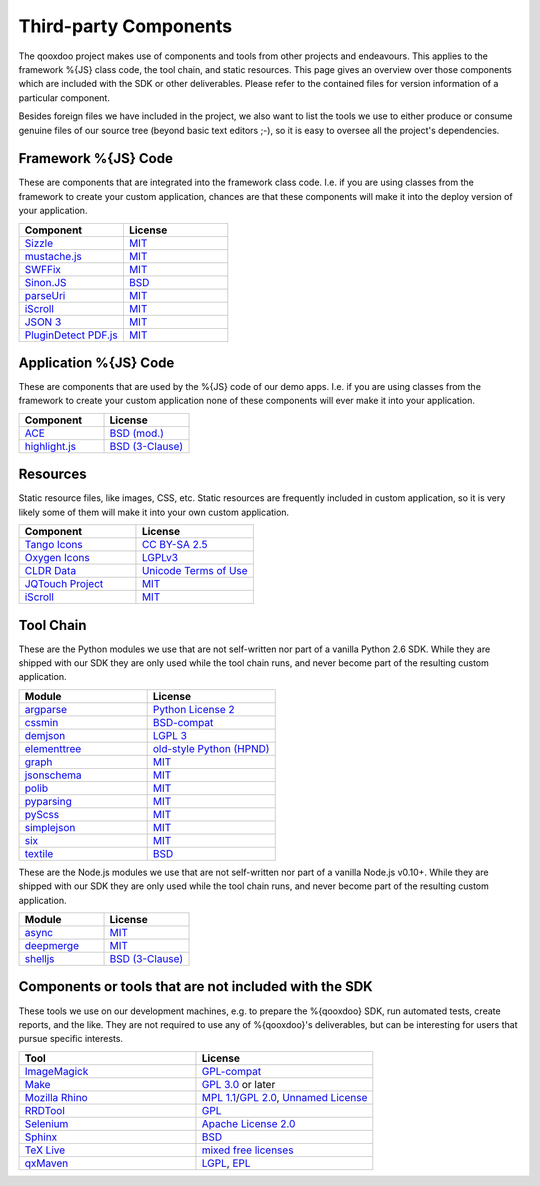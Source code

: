 .. _pages/introduction/third_party_components:

Third-party Components
***************************

The qooxdoo project makes use of components and tools from other projects and
endeavours. This applies to the framework %{JS} class code, the tool chain, and
static resources. This page gives an overview over those components which are
included with the SDK or other deliverables. Please refer to the contained
files for version information of a particular component.

Besides foreign files we have included in the project, we also want to list the
tools we use to either produce or consume genuine files of our source tree
(beyond basic text editors ;-), so it is easy to oversee all the project's
dependencies.

.. _pages/introduction/third_party_components#js_code:

Framework %{JS} Code
============================

These are components that are integrated into the framework class code. I.e. if
you are using classes from the framework to create your custom application,
chances are that these components will make it into the deploy version of your
application.

.. list-table::
  :header-rows: 1
  :widths: 50 50

  * - Component
    - License

  * - `Sizzle <http://sizzlejs.com/>`_
    - `MIT <http://www.opensource.org/licenses/mit-license.php>`_

  * - `mustache.js <https://github.com/janl/mustache.js/>`_
    - `MIT`_

  * - `SWFFix <http://code.google.com/p/swffix/>`_
    - `MIT`_

  * - `Sinon.JS <http://sinonjs.org/>`_
    - `BSD`_

  * - `parseUri <http://blog.stevenlevithan.com/archives/parseuri>`_
    - `MIT`_

  * - `iScroll <http://cubiq.org/iscroll-4/>`_
    - `MIT`_

  * - `JSON 3 <https://github.com/bestiejs/json3>`_
    - `MIT`_

  * - `PluginDetect PDF.js <http://www.pinlady.net/PluginDetect/PDFjs/>`_
    - `MIT`_

Application %{JS} Code
============================

These are components that are used by the %{JS} code of our demo apps.  I.e. if
you are using classes from the framework to create your custom application none
of these components will ever make it into your application.

.. list-table::
  :header-rows: 1
  :widths: 50 50

  * - Component
    - License

  * - `ACE <http://ajaxorg.github.com/ace/>`_
    - `BSD (mod.) <https://github.com/ajaxorg/ace/blob/master/LICENSE>`_

  * - `highlight.js <http://highlightjs.org/>`_
    - `BSD (3-Clause) <http://opensource.org/licenses/BSD-3-Clause>`_


.. _pages/introduction/third_party_components#resources:

Resources
=========

Static resource files, like images, CSS, etc. Static resources are frequently
included in custom application, so it is very likely some of them will make it
into your own custom application.

.. list-table::
  :header-rows: 1
  :widths: 50 50

  * - Component
    - License

  * - `Tango Icons <http://tango.freedesktop.org/Tango_Icon_Library>`_
    - `CC BY-SA 2.5 <http://creativecommons.org/licenses/by-sa/2.5/>`_

  * - `Oxygen Icons <http://www.oxygen-icons.org/>`_
    - `LGPLv3 <http://www.gnu.org/licenses/lgpl-3.0.html>`_

  * - `CLDR Data <http://cldr.unicode.org/>`_
    - `Unicode Terms of Use <http://www.unicode.org/copyright.html>`_

  * - `JQTouch Project <http://www.jqtouch.com/>`_
    - `MIT`_

  * - `iScroll <http://cubiq.org/iscroll-4/>`_
    - `MIT`_

.. _pages/introduction/third_party_components#tool_chain:

Tool Chain
===========

These are the Python modules we use that are not self-written nor part of a
vanilla Python 2.6 SDK. While they are shipped with our SDK they are only used
while the tool chain runs, and never become part of the resulting custom
application.

.. list-table::
   :header-rows: 1
   :widths: 50 50

   * - Module
     - License

   * - `argparse <https://pypi.python.org/pypi/argparse/>`_
     - `Python License 2 <http://opensource.org/licenses/Python-2.0>`_

   * - `cssmin <http://pypi.python.org/pypi/cssmin/>`_
     - `BSD-compat <https://github.com/zacharyvoase/cssmin/blob/master/LICENSE>`_

   * - `demjson <http://deron.meranda.us/python/demjson/>`_
     - `LGPL 3 <http://www.gnu.org/licenses/lgpl-3.0.html>`_

   * - `elementtree <http://effbot.org/zone/element-index.htm>`_
     - `old-style Python <http://effbot.org/zone/copyright.htm>`_ `(HPND) <http://www.opensource.org/licenses/historical.php>`_

   * - `graph <http://pypi.python.org/pypi/python-graph>`_
     - `MIT`_

   * - `jsonschema <http://pypi.python.org/pypi/jsonschema/>`_
     - `MIT`_

   * - `polib <http://pypi.python.org/pypi/polib>`_
     - `MIT`_

   * - `pyparsing <http://pypi.python.org/pypi/pyparsing/>`_
     - `MIT`_

   * - `pyScss <https://pypi.python.org/pypi/pyScss>`_
     - `MIT`_

   * - `simplejson <http://pypi.python.org/pypi/simplejson>`_
     - `MIT`_

   * - `six <https://pypi.python.org/pypi/six/>`_
     - `MIT`_

   * - `textile <http://pypi.python.org/pypi/textile/>`_
     - `BSD <http://www.opensource.org/licenses/bsd-license.php>`_

These are the Node.js modules we use that are not self-written nor part of a
vanilla Node.js v0.10+. While they are shipped with our SDK they are only used
while the tool chain runs, and never become part of the resulting custom
application.

.. list-table::
   :header-rows: 1
   :widths: 50 50

   * - Module
     - License

   * - `async <https://npmjs.org/package/async>`_
     - `MIT`_

   * - `deepmerge <https://npmjs.org/package/deepmerge>`_
     - `MIT`_

   * - `shelljs <https://npmjs.org/package/shelljs>`_
     - `BSD (3-Clause)`_


.. _pages/introduction/third_party_components#other:

Components or tools that are not included with the SDK
=======================================================

These tools we use on our development machines, e.g. to prepare the %{qooxdoo}
SDK, run automated tests, create reports, and the like. They are not required to
use any of %{qooxdoo}'s deliverables, but can be interesting for users that
pursue specific interests.

.. list-table::
   :header-rows: 1
   :widths: 50 50

   * - Tool
     - License

   * - `ImageMagick <http://www.imagemagick.org/script/index.php>`_
     - `GPL-compat <http://www.imagemagick.org/script/license.php>`_

   * - `Make <http://www.gnu.org/s/make/>`_
     - `GPL 3.0 <http://www.gnu.org/licenses/gpl-3.0.html>`_ or later

   * - `Mozilla Rhino <http://developer.mozilla.org/en/Rhino>`_
     - `MPL 1.1 <http://www.mozilla.org/MPL/MPL-1.1.html>`_/`GPL 2.0 <http://www.gnu.org/licenses/gpl-2.0.html>`_, `Unnamed License <https://developer.mozilla.org/en/Rhino_License#License_for_portions_of_the_Rhino_debugger>`_

   * - `RRDTool <http://oss.oetiker.ch/rrdtool/>`_
     - `GPL <http://www.gnu.org/copyleft/gpl.html>`_

   * - `Selenium <seleniumhq.org>`_
     - `Apache License 2.0 <http://www.apache.org/licenses/LICENSE-2.0>`_

   * - `Sphinx <http://sphinx.pocoo.org/>`_
     - `BSD`_

   * - `TeX Live <http://www.tug.org/texlive/>`_
     - `mixed free licenses <http://tug.org/texlive/LICENSE.TL>`_

   * - `qxMaven <http://qxmaven.charless.org/>`_
     - `LGPL <http://www.gnu.org/licenses/lgpl.html>`_, `EPL <http://www.eclipse.org/org/documents/epl-v10.php>`_
